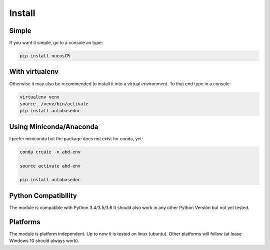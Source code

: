 .. _installation:

Install
=======

Simple
------

.. index:: Install

If you want it simple, go to a console an type:

.. code-block:: python

    pip install nucosCR

With virtualenv
---------------

Otherwise it may also be recommended to install it into a virtual environment. To that end type in a console:

.. code-block:: python

    virtualenv venv
    source ./venv/bin/activate
    pip install autobasedoc

Using Miniconda/Anaconda
------------------------

I prefer miniconda but the package does not exist for conda, yet:

.. code-block:: python

	conda create -n abd-env

	source activate abd-env

	pip install autobasedoc

Python Compatibility
--------------------

The module is compatible with Python 3.4/3.5/3.6 It should also work in any other Python Version but not yet tested.    

Platforms
---------

The module is platform independent. Up to now it is tested on linux (ubuntu). Other platforms will follow (at lease Windows 10 should always work).
